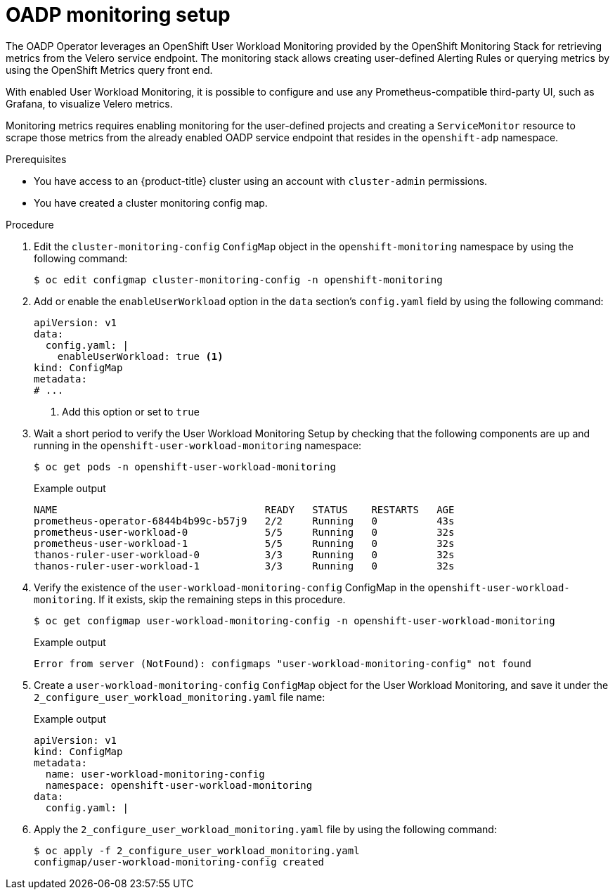 // Module included in the following assemblies:
//
// * backup_and_restore/application_backup_and_restore/troubleshooting/oadp-monitoring.adoc

:_mod-docs-content-type: PROCEDURE
[id="oadp-monitoring-setup-monitor_{context}"]
= OADP monitoring setup

The OADP Operator leverages an OpenShift User Workload Monitoring provided by the OpenShift Monitoring Stack for retrieving metrics from the Velero service endpoint. The monitoring stack allows creating user-defined Alerting Rules or querying metrics by using the OpenShift Metrics query front end.

With enabled User Workload Monitoring, it is possible to configure and use any Prometheus-compatible third-party UI, such as Grafana, to visualize Velero metrics.

Monitoring metrics requires enabling monitoring for the user-defined projects and creating a `ServiceMonitor` resource to scrape those metrics from the already enabled OADP service endpoint that resides in the `openshift-adp` namespace.

.Prerequisites

* You have access to an {product-title} cluster using an account with `cluster-admin` permissions.
* You have created a cluster monitoring config map.

.Procedure

. Edit the `cluster-monitoring-config` `ConfigMap` object in the `openshift-monitoring` namespace by using the following command:
+
[source,terminal]
----
$ oc edit configmap cluster-monitoring-config -n openshift-monitoring
----

. Add or enable the `enableUserWorkload` option in the `data` section's `config.yaml` field by using the following command:
+
[source,yaml]
----
apiVersion: v1
data:
  config.yaml: |
    enableUserWorkload: true <1>
kind: ConfigMap
metadata:
# ...
----
<1> Add this option or set to `true`

. Wait a short period to verify the User Workload Monitoring Setup by checking that the following components are up and running in the `openshift-user-workload-monitoring` namespace:
+
[source,terminal]
----
$ oc get pods -n openshift-user-workload-monitoring
----
+
.Example output
[source,terminal]
----
NAME                                   READY   STATUS    RESTARTS   AGE
prometheus-operator-6844b4b99c-b57j9   2/2     Running   0          43s
prometheus-user-workload-0             5/5     Running   0          32s
prometheus-user-workload-1             5/5     Running   0          32s
thanos-ruler-user-workload-0           3/3     Running   0          32s
thanos-ruler-user-workload-1           3/3     Running   0          32s
----
+
. Verify the existence of the `user-workload-monitoring-config` ConfigMap in the `openshift-user-workload-monitoring`. If it exists, skip the remaining steps in this procedure.
+
[source,terminal]
----
$ oc get configmap user-workload-monitoring-config -n openshift-user-workload-monitoring
----
+
.Example output
[source,terminal]
----
Error from server (NotFound): configmaps "user-workload-monitoring-config" not found
----
+
. Create a `user-workload-monitoring-config` `ConfigMap` object for the User Workload Monitoring, and save it under the `2_configure_user_workload_monitoring.yaml` file name:
+
.Example output
[source,yaml]
+
----
apiVersion: v1
kind: ConfigMap
metadata:
  name: user-workload-monitoring-config
  namespace: openshift-user-workload-monitoring
data:
  config.yaml: |
----
+
. Apply the `2_configure_user_workload_monitoring.yaml` file by using the following command:
+
[source,terminal]
----
$ oc apply -f 2_configure_user_workload_monitoring.yaml
configmap/user-workload-monitoring-config created
----